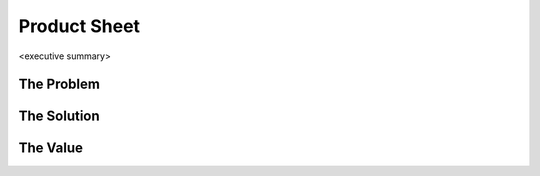 Product Sheet
=============

<executive summary>

The Problem
-----------

The Solution
------------

The Value
------------

